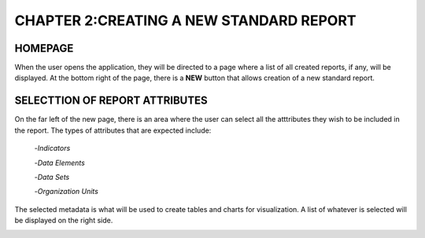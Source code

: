 **CHAPTER 2:CREATING A NEW STANDARD REPORT**
============================================

HOMEPAGE
--------
When the user opens the application, they will be directed to a page where a list of all created reports, if any, will be displayed.
At the bottom right of the page, there is a **NEW** button that allows creation of a new standard report.

.. image:: /_static/_images/page1.png

SELECTTION OF REPORT ATTRIBUTES
-------------------------------
On the far left of the new page, there is an area where the user can select all the atttributes they wish to be included in the report.
The types of attributes that are expected include:
                                                    -*Indicators*

                                                    -*Data Elements*

                                                    -*Data Sets*

                                                    -*Organization Units*
                                                    

The selected metadata is what will be used to create tables and charts for visualization. A list of whatever is selected will be displayed on the right side. 

.. image:: /_static/_images/select_att.png